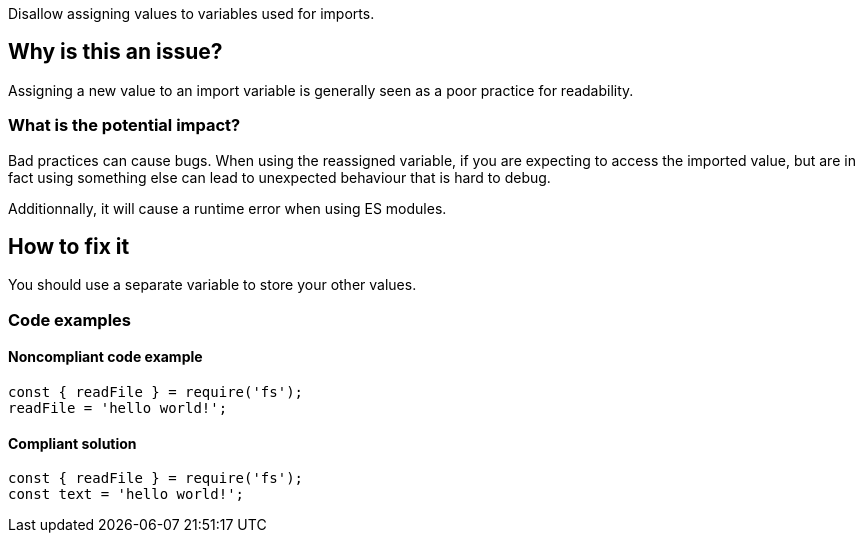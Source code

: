 Disallow assigning values to variables used for imports.

== Why is this an issue?

Assigning a new value to an import variable is generally seen as a poor practice for readability.

=== What is the potential impact?

Bad practices can cause bugs. When using the reassigned variable, if you are expecting to access the imported value, but are in fact using something else can lead to unexpected behaviour that is hard to debug.

Additionnally, it will cause a runtime error when using ES modules.

== How to fix it

You should use a separate variable to store your other values.

=== Code examples

==== Noncompliant code example

[source,javascript]
----
const { readFile } = require('fs');
readFile = 'hello world!';
----

==== Compliant solution

[source,javascript]
----
const { readFile } = require('fs');
const text = 'hello world!';
----

//=== How does this work?

//=== Pitfalls

//=== Going the extra mile


//== Resources
//=== Documentation
//=== Articles & blog posts
//=== Conference presentations
//=== Standards
